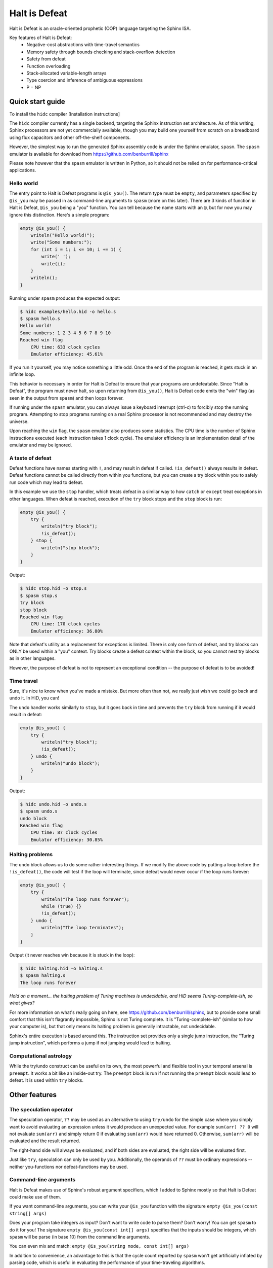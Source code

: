 ==============
Halt is Defeat
==============

Halt is Defeat is an oracle-oriented prophetic (OOP) language targeting
the Sphinx ISA.

Key features of Halt is Defeat:
 * Negative-cost abstractions with time-travel semantics
 * Memory safety through bounds checking and stack-overflow detection
 * Safety from defeat
 * Function overloading
 * Stack-allocated variable-length arrays
 * Type coercion and inference of ambiguous expressions
 * P = NP


Quick start guide
=================
To install the ``hidc`` compiler
[Installation instructions]

The ``hidc`` compiler currently has a single backend, targeting the
Sphinx instruction set architecture.  As of this writing, Sphinx
processors are not yet commercially available, though you may build one
yourself from scratch on a breadboard using flux capacitors and other
off-the-shelf components.

However, the simplest way to run the generated Sphinx assembly code is
under the Sphinx emulator, ``spasm``.  The ``spasm`` emulator is
available for download from https://github.com/benburrill/sphinx

Please note however that the ``spasm`` emulator is written in Python, so
it should not be relied on for performance-critical applications.

Hello world
-----------
The entry point to Halt is Defeat programs is ``@is_you()``.  The return
type must be ``empty``, and parameters specified by ``@is_you`` may be
passed in as command-line arguments to ``spasm`` (more on this later).
There are 3 kinds of function in Halt is Defeat, ``@is_you`` being a
"you" function.  You can tell because the name starts with an ``@``, but
for now you may ignore this distinction.  Here's a simple program:

.. code::

    empty @is_you() {
        writeln("Hello world!");
        write("Some numbers:");
        for (int i = 1; i <= 10; i += 1) {
            write(' ');
            write(i);
        }
        writeln();
    }

Running under ``spasm`` produces the expected output:

.. code::

    $ hidc examples/hello.hid -o hello.s
    $ spasm hello.s
    Hello world!
    Some numbers: 1 2 3 4 5 6 7 8 9 10
    Reached win flag
        CPU time: 633 clock cycles
        Emulator efficiency: 45.61%

If you run it yourself, you may notice something a little odd.  Once the
end of the program is reached, it gets stuck in an infinite loop.

This behavior is necessary in order for Halt is Defeat to ensure that
your programs are undefeatable.  Since "Halt is Defeat", the program
must never halt, so upon returning from ``@is_you()``, Halt is Defeat
code emits the "win" flag (as seen in the output from ``spasm``) and
then loops forever.

If running under the ``spasm`` emulator, you can always issue a keyboard
interrupt (ctrl-c) to forcibly stop the running program.  Attempting to
stop programs running on a real Sphinx processor is not recommended and
may destroy the universe.

Upon reaching the ``win`` flag, the ``spasm`` emulator also produces
some statistics.  The CPU time is the number of Sphinx instructions
executed (each instruction takes 1 clock cycle).  The emulator
efficiency is an implementation detail of the emulator and may be
ignored.

A taste of defeat
-----------------
Defeat functions have names starting with ``!``, and may result in
defeat if called.  ``!is_defeat()`` always results in defeat.  Defeat
functions cannot be called directly from within you functions, but you
can create a try block within you to safely run code which may lead to
defeat.

In this example we use the ``stop`` handler, which treats defeat in a
similar way to how ``catch`` or ``except`` treat exceptions in other
languages.  When defeat is reached, execution of the ``try`` block stops
and the ``stop`` block is run:

.. code::

    empty @is_you() {
        try {
            writeln("try block");
            !is_defeat();
        } stop {
            writeln("stop block");
        }
    }

Output:

.. code::

    $ hidc stop.hid -o stop.s
    $ spasm stop.s
    try block
    stop block
    Reached win flag
        CPU time: 170 clock cycles
        Emulator efficiency: 36.80%



Note that defeat's utility as a replacement for exceptions is limited.
There is only one form of defeat, and try blocks can ONLY be used within
a "you" context.  Try blocks create a defeat context within the block,
so you cannot nest try blocks as in other languages.

However, the purpose of defeat is not to represent an exceptional
condition -- the purpose of defeat is to be avoided!

Time travel
-----------
Sure, it's nice to know when you've made a mistake.  But more often than
not, we really just wish we could go back and undo it.  In HiD, you can!

The ``undo`` handler works similarly to ``stop``, but it goes back in
time and prevents the ``try`` block from running if it would result in
defeat:

.. code::

    empty @is_you() {
        try {
            writeln("try block");
            !is_defeat();
        } undo {
            writeln("undo block");
        }
    }

Output:

.. code::

    $ hidc undo.hid -o undo.s
    $ spasm undo.s
    undo block
    Reached win flag
        CPU time: 87 clock cycles
        Emulator efficiency: 30.85%


Halting problems
----------------
The ``undo`` block allows us to do some rather interesting things.  If
we modify the above code by putting a loop before the ``!is_defeat()``,
the code will test if the loop will terminate, since defeat would never
occur if the loop runs forever:

.. code::

    empty @is_you() {
        try {
            writeln("The loop runs forever");
            while (true) {}
            !is_defeat();
        } undo {
            writeln("The loop terminates");
        }
    }

Output (it never reaches win because it is stuck in the loop):

.. code::

    $ hidc halting.hid -o halting.s
    $ spasm halting.s
    The loop runs forever


*Hold on a moment... the halting problem of Turing machines is
undecidable, and HiD seems Turing-complete-ish, so what gives?*

For more information on what's really going on here, see
https://github.com/benburrill/sphinx, but to provide some small comfort
that this isn't flagrantly impossible, Sphinx is not Turing complete.
It is "Turing-complete-ish" (similar to how your computer is), but that
only means its halting problem is generally intractable, not undecidable.

Sphinx's entire execution is based around this.  The instruction set
provides only a single jump instruction, the "Turing jump instruction",
which performs a jump if not jumping would lead to halting.


Computational astrology
-----------------------
While the try/undo construct can be useful on its own, the most powerful
and flexible tool in your temporal arsenal is ``preempt``.  It works a
bit like an inside-out try.  The ``preempt`` block is run if not running
the ``preempt`` block would lead to defeat.  It is used within ``try``
blocks.


Other features
==============

The speculation operator
------------------------
The speculation operator, ``??`` may be used as an alternative to using
``try/undo`` for the simple case where you simply want to avoid
evaluating an expression unless it would produce an unexpected value.
For example ``sum(arr) ?? 0`` will not evaluate ``sum(arr)`` and simply
return 0 if evaluating ``sum(arr)`` would have returned 0.  Otherwise,
``sum(arr)`` will be evaluated and the result returned.

The right-hand side will always be evaluated, and if both sides are
evaluated, the right side will be evaluated first.

Just like ``try``, speculation can only be used by you.
Additionally, the operands of ``??`` must be ordinary expressions --
neither you-functions nor defeat-functions may be used.

Command-line arguments
----------------------
Halt is Defeat makes use of Sphinx's robust argument specifiers, which I
added to Sphinx mostly so that Halt is Defeat could make use of them.

If you want command-line arguments, you can write your ``@is_you``
function with the signature ``empty @is_you(const string[] args)``

Does your program take integers as input?  Don't want to write code to
parse them?  Don't worry!  You can get ``spasm`` to do it for you!
The signature ``empty @is_you(const int[] args)`` specifies that the
inputs should be integers, which ``spasm`` will be parse (in base 10)
from the command line arguments.

You can even mix and match:
``empty @is_you(string mode, const int[] args)``

In addition to convenience, an advantage to this is that the cycle count
reported by ``spasm`` won't get artificially inflated by parsing code,
which is useful in evaluating the performance of your time-traveling
algorithms.

Caveats:

- You may only have at most one array in the parameters of ``@is_you``.
  If you want anything more complicated you'll need to take an array of
  strings and do the parsing yourself.
- Neither bool nor bool[] are not allowed as parameters to ``@is_you``
- Although int[] and byte[] may be either const or non-const, string[]
  passed to ``@is_you()`` must be const.  If you want a mutable array of
  string arguments, you'll need to copy them over:

.. code::

    empty @is_you(const string[] args) {
        string mutargs[args.length];
        for (int i = 0; i < args.length; i += 1) {
            mutargs[i] = args[i];
        }
    }

Increasing the word size and stack size
---------------------------------------

By default, ``hidc`` targets a 16-bit word size, and provides 500 words
of stack space.  These can both be increased.

- To change the word size, use ``-m``, eg ``-m24`` to target 24 bits.
- To change the stack size, use ``-s``, eg ``-s1000`` for 1000 words.

As an alternative to increasing the stack size, you may also consider
making your variables/arrays global, and where possible making them
const.

Although increasing the word and stack size can increase the size of the
problems you can solve with HiD, be wary of the exponential tendencies
of emulation under ``spasm`` -- you may want to take things slow.
There's no prize for writing a program that requires more RAM in order
to emulate than could fit in the observable universe, it just means you
need a better computer.

If using 24 bit words, I'd recommend decreasing the stack size to 100
words or less for testing, so that if you accidentally write a tight
24-bit loop ``spasm`` won't need more than 8 GB if that loop needs to be
predicted (assuming no non-const globals).  If using more than 24 bits,
you are on your own, god help you.

Fatal errors and undefined behavior
-----------------------------------

Fatal errors occur when invalid operations are performed, such as
dividing by 0.  Errors are different from defeat, and in fact provide
safety from defeat similar to the ``win`` state.  As a result of this,
the path of execution leading up to an error might not have actually
occurred if the conditions that produced the error were fixed.

For example, in a try/undo block you might have a path of execution
which "should" lead to defeat, but instead causes a stack overflow.
This could cause code to run which otherwise wouldn't if the stack size
were increased, possibly printing "incorrect" output leading up to the
error.  This can be confusing, but it is much more useful in debugging
the causes of an error than if such errors caused defeat.

Errors can also be produced in user code with ``all_is_broken()``.

Although many operations in HiD are checked and will produce errors, the
following are undefined behavior:

- Accessing uninitialized strings in dynamically allocated arrays
- Dynamically allocating an array with negative length (usually this
  will produce a stack-overflow error, but not necessarily)

Additionally, if the ``--unchecked`` flag is passed, all previously
checked operations become undefined behavior:

- Division or modulo by 0
- Indexing an array or string out of bounds
- Stack overflow

Be aware that HiD's nasal demons can time travel, so undefined behavior
may result in a program's defeat before it even starts, etc.
